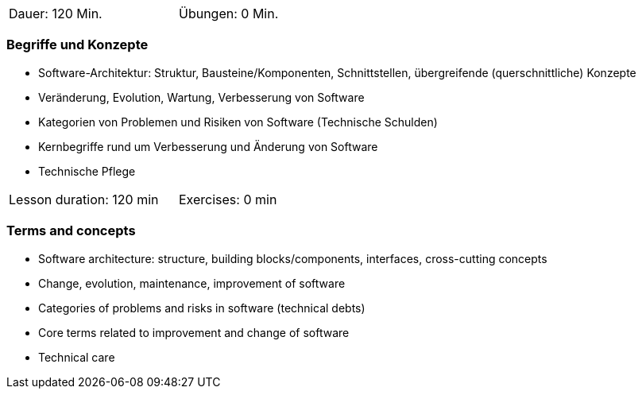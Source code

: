 // tag::DE[]
[width=50%]
|===
| Dauer: 120 Min. | Übungen: 0 Min.
|===

=== Begriffe und Konzepte
* Software-Architektur: Struktur, Bausteine/Komponenten, Schnittstellen, übergreifende (querschnittliche) Konzepte 
* Veränderung, Evolution, Wartung, Verbesserung von Software
* Kategorien von Problemen und Risiken von Software (Technische Schulden)
* Kernbegriffe rund um Verbesserung und Änderung von Software
* Technische Pflege


// end::DE[]

// tag::EN[]
[width=50%]
|===
| Lesson duration: 120 min | Exercises: 0 min
|===

=== Terms and concepts
* Software architecture: structure, building blocks/components, interfaces, cross-cutting concepts
* Change, evolution, maintenance, improvement of software
* Categories of problems and risks in software (technical debts)
* Core terms related to improvement and change of software
* Technical care
// end::EN[]
